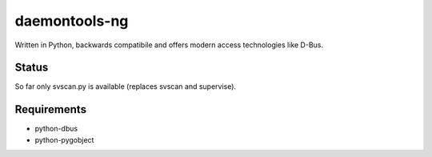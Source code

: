 ==============
daemontools-ng
==============

Written in Python, backwards compatibile and offers modern access technologies like D-Bus.

Status
------

So far only svscan.py is available (replaces svscan and supervise).

Requirements
------------

* python-dbus
* python-pygobject
